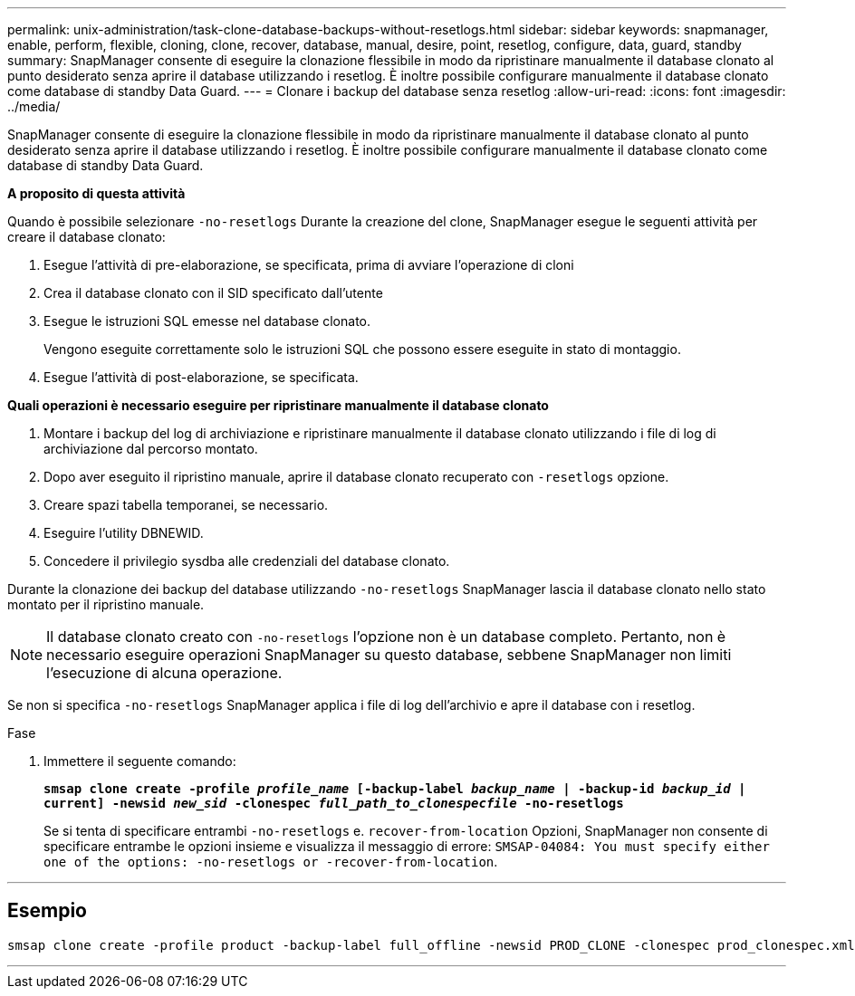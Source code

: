 ---
permalink: unix-administration/task-clone-database-backups-without-resetlogs.html 
sidebar: sidebar 
keywords: snapmanager, enable, perform, flexible, cloning, clone, recover, database, manual, desire, point, resetlog, configure, data, guard, standby 
summary: SnapManager consente di eseguire la clonazione flessibile in modo da ripristinare manualmente il database clonato al punto desiderato senza aprire il database utilizzando i resetlog. È inoltre possibile configurare manualmente il database clonato come database di standby Data Guard. 
---
= Clonare i backup del database senza resetlog
:allow-uri-read: 
:icons: font
:imagesdir: ../media/


[role="lead"]
SnapManager consente di eseguire la clonazione flessibile in modo da ripristinare manualmente il database clonato al punto desiderato senza aprire il database utilizzando i resetlog. È inoltre possibile configurare manualmente il database clonato come database di standby Data Guard.

*A proposito di questa attività*

Quando è possibile selezionare `-no-resetlogs` Durante la creazione del clone, SnapManager esegue le seguenti attività per creare il database clonato:

. Esegue l'attività di pre-elaborazione, se specificata, prima di avviare l'operazione di cloni
. Crea il database clonato con il SID specificato dall'utente
. Esegue le istruzioni SQL emesse nel database clonato.
+
Vengono eseguite correttamente solo le istruzioni SQL che possono essere eseguite in stato di montaggio.

. Esegue l'attività di post-elaborazione, se specificata.


*Quali operazioni è necessario eseguire per ripristinare manualmente il database clonato*

. Montare i backup del log di archiviazione e ripristinare manualmente il database clonato utilizzando i file di log di archiviazione dal percorso montato.
. Dopo aver eseguito il ripristino manuale, aprire il database clonato recuperato con `-resetlogs` opzione.
. Creare spazi tabella temporanei, se necessario.
. Eseguire l'utility DBNEWID.
. Concedere il privilegio sysdba alle credenziali del database clonato.


Durante la clonazione dei backup del database utilizzando `-no-resetlogs` SnapManager lascia il database clonato nello stato montato per il ripristino manuale.


NOTE: Il database clonato creato con `-no-resetlogs` l'opzione non è un database completo. Pertanto, non è necessario eseguire operazioni SnapManager su questo database, sebbene SnapManager non limiti l'esecuzione di alcuna operazione.

Se non si specifica `-no-resetlogs` SnapManager applica i file di log dell'archivio e apre il database con i resetlog.

.Fase
. Immettere il seguente comando:
+
`*smsap clone create -profile _profile_name_ [-backup-label _backup_name_ | -backup-id _backup_id_ | current] -newsid _new_sid_ -clonespec _full_path_to_clonespecfile_ -no-resetlogs*`

+
Se si tenta di specificare entrambi `-no-resetlogs` e. `recover-from-location` Opzioni, SnapManager non consente di specificare entrambe le opzioni insieme e visualizza il messaggio di errore: `SMSAP-04084: You must specify either one of the options: -no-resetlogs or -recover-from-location`.



'''


== Esempio

[listing]
----
smsap clone create -profile product -backup-label full_offline -newsid PROD_CLONE -clonespec prod_clonespec.xml -label prod_clone-reserve -no-reset-logs
----
'''